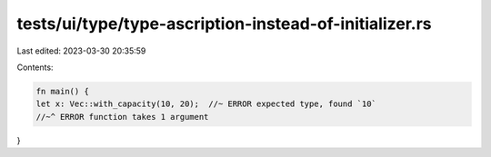 tests/ui/type/type-ascription-instead-of-initializer.rs
=======================================================

Last edited: 2023-03-30 20:35:59

Contents:

.. code-block:: rs

    fn main() {
    let x: Vec::with_capacity(10, 20);  //~ ERROR expected type, found `10`
    //~^ ERROR function takes 1 argument
}


